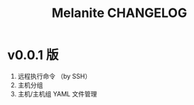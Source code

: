 #+STARTUP: showall
#+OPTIONS: toc:t
#+OPTIONS: num:t
#+OPTIONS: html-postamble:nil
#+LANGUAGE: zh-CN
#+OPTIONS:   ^:{}
#+TITLE: Melanite CHANGELOG

* v0.0.1 版
1. 远程执行命令 （by SSH）
2. 主机分组
3. 主机/主机组 YAML 文件管理

	
